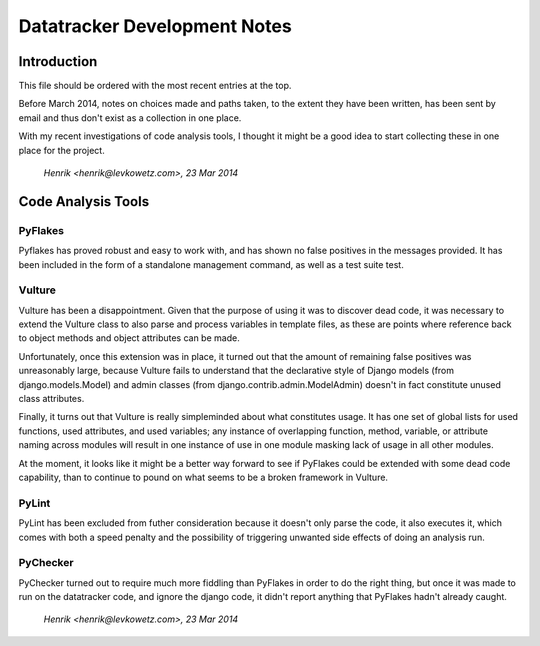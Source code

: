 ==============================================================================
			Datatracker Development Notes
==============================================================================

Introduction
============

This file should be ordered with the most recent entries at the top.

Before March 2014, notes on choices made and paths taken, to the extent they
have been written, has been sent by email and thus don't exist as a collection
in one place.

With my recent investigations of code analysis tools, I thought it might be
a good idea to start collecting these in one place for the project.

					`Henrik <henrik@levkowetz.com>, 23 Mar 2014`


Code Analysis Tools
===================

PyFlakes
--------

Pyflakes has proved robust and easy to work with, and has shown no false
positives in the messages provided.  It has been included in the form of a
standalone management command, as well as a test suite test.


Vulture
-------

Vulture has been a disappointment.  Given that the purpose of using it was to
discover dead code, it was necessary to extend the Vulture class to also parse
and process variables in template files, as these are points where reference
back to object methods and object attributes can be made.

Unfortunately, once this extension was in place, it turned out that the amount
of remaining false positives was unreasonably large, because Vulture fails to
understand that the declarative style of Django models (from
django.models.Model) and admin classes (from django.contrib.admin.ModelAdmin)
doesn't in fact constitute unused class attributes.

Finally, it turns out that Vulture is really simpleminded about what
constitutes usage.  It has one set of global lists for used functions, used
attributes, and used variables; any instance of overlapping function, method,
variable, or attribute naming across modules will result in one instance of
use in one module masking lack of usage in all other modules.

At the moment, it looks like it might be a better way forward to see if
PyFlakes could be extended with some dead code capability, than to continue to
pound on what seems to be a broken framework in Vulture.


PyLint
------

PyLint has been excluded from futher consideration because it doesn't only
parse the code, it also executes it, which comes with both a speed penalty and
the possibility of triggering unwanted side effects of doing an analysis run.


PyChecker
---------

PyChecker turned out to require much more fiddling than PyFlakes in order to
do the right thing, but once it was made to run on the datatracker code, and
ignore the django code, it didn't report anything that PyFlakes hadn't already
caught.


					`Henrik <henrik@levkowetz.com>, 23 Mar 2014`
